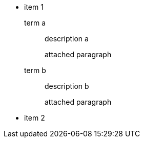 
* item 1

  term a:: description a
+
attached paragraph

  term b:: description b
+
attached paragraph

* item 2
